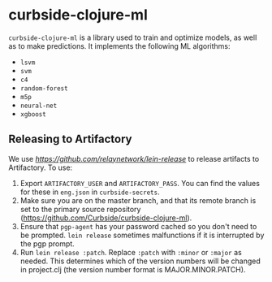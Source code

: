 * curbside-clojure-ml

=curbside-clojure-ml= is a library used to train and optimize models, as well as to make predictions. It implements the following ML algorithms:
- =lsvm=
- =svm=
- =c4=
- =random-forest=
- =m5p=
- =neural-net=
- =xgboost=

** Releasing to Artifactory

We use [[lein-release][https://github.com/relaynetwork/lein-release]] to release artifacts to Artifactory. To use:

1. Export =ARTIFACTORY_USER= and =ARTIFACTORY_PASS=. You can find the values for these in =eng.json= in =curbside-secrets=.
2. Make sure you are on the master branch, and that its remote branch is set to the primary source repository (https://github.com/Curbside/curbside-clojure-ml).
3. Ensure that =pgp-agent= has your password cached so you don't need to be prompted. =lein release= sometimes malfunctions if it is interrupted by the pgp prompt.
4. Run =lein release :patch=. Replace =:patch= with =:minor= or =:major= as needed. This determines which of the version numbers will be changed in project.clj (the version number format is MAJOR.MINOR.PATCH).
